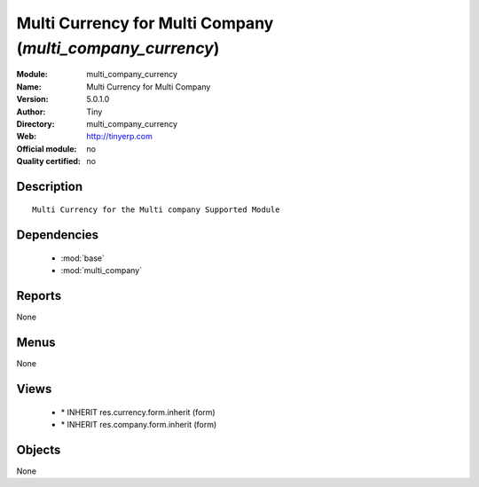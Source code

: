 
.. module:: multi_company_currency
    :synopsis: Multi Currency for Multi Company 
    :noindex:
.. 

.. raw:: html

    <link rel="stylesheet" href="../_static/hide_objects_in_sidebar.css" type="text/css" />

Multi Currency for Multi Company (*multi_company_currency*)
===========================================================
:Module: multi_company_currency
:Name: Multi Currency for Multi Company
:Version: 5.0.1.0
:Author: Tiny
:Directory: multi_company_currency
:Web: http://tinyerp.com
:Official module: no
:Quality certified: no

Description
-----------

::

  Multi Currency for the Multi company Supported Module

Dependencies
------------

 * :mod:`base`
 * :mod:`multi_company`

Reports
-------

None


Menus
-------


None


Views
-----

 * \* INHERIT res.currency.form.inherit (form)
 * \* INHERIT res.company.form.inherit (form)


Objects
-------

None
